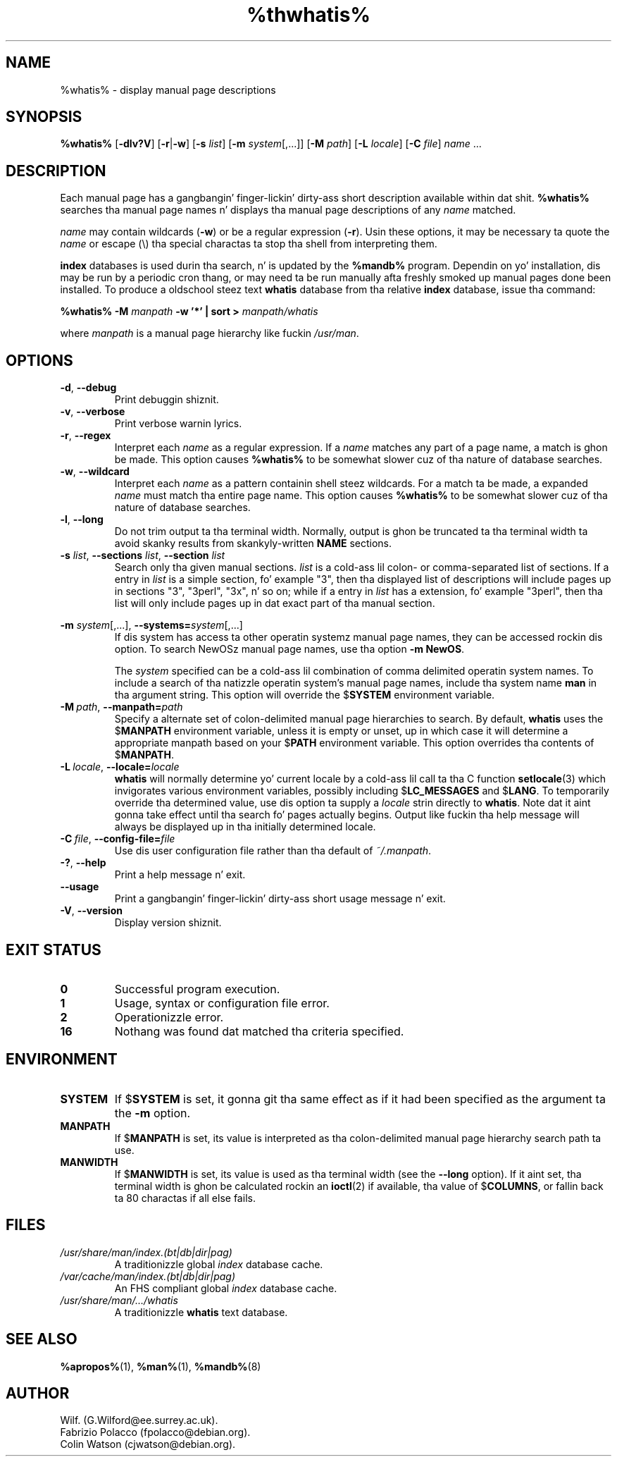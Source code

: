 .\" Man page fo' whatis
.\"
.\" Copyright (C), 1994, 1995, Graeme W. Wilford. Y'all KNOW dat shit, muthafucka! (Wilf.)
.\"
.\" Yo ass may distribute under tha termz of tha GNU General Public
.\" License as specified up in tha file COPYING dat comes wit the
.\" man-db distribution.
.\"
.\" Sat Oct 29 13:09:31 GMT 1994  Wilf. (G.Wilford@ee.surrey.ac.uk) 
.\" 
.pc
.TH %thwhatis% 1 "%date%" "%version%" "Manual pager utils"
.SH NAME
%whatis% \- display manual page descriptions
.SH SYNOPSIS
.B %whatis% 
.RB [\| \-dlv?V \|] 
.RB [\| \-r \||\| \-w\c 
\|] 
.RB [\| \-s
.IR list \|]
.RB [\| \-m
.IR system \|[\|,.\|.\|.\|]\|]
.RB [\| \-M 
.IR path \|] 
.RB [\| \-L
.IR locale \|]
.RB [\| \-C
.IR file \|]
.I name 
\&.\|.\|.
.SH DESCRIPTION
Each manual page has a gangbangin' finger-lickin' dirty-ass short description available within dat shit. 
.B %whatis%
searches tha manual page names n' displays tha manual page descriptions
of any 
.I name
matched.

.I name
may contain wildcards
.RB ( \-w )
or be a regular expression
.RB ( \-r ).
Usin these options, it may be necessary ta quote the
.I name
or escape (\\) tha special charactas ta stop tha shell from interpreting
them.

.B index 
databases is used durin tha search, n' is updated by the
.B %mandb%
program.
Dependin on yo' installation, dis may be run by a periodic cron thang, or
may need ta be run manually afta freshly smoked up manual pages done been installed.
To produce a oldschool steez text
.B whatis 
database from tha relative
.B index 
database, issue tha command:

.B %whatis% \-M 
.I manpath  
.B \-w  '*' | sort > 
.I manpath/whatis

where 
.I manpath 
is a manual page hierarchy like fuckin 
.IR /usr/man .
.SH OPTIONS
.TP
.if !'po4a'hide' .BR \-d ", " \-\-debug
Print debuggin shiznit.
.TP
.if !'po4a'hide' .BR \-v ", " \-\-verbose
Print verbose warnin lyrics.
.TP
.if !'po4a'hide' .BR \-r ", " \-\-regex
Interpret each 
.I name 
as a regular expression.
If a 
.I name 
matches any part of a page name, a match is ghon be made.
This option causes 
.B %whatis% 
to be somewhat slower cuz of tha nature of database searches.
.TP
.if !'po4a'hide' .BR \-w ", " \-\-wildcard
Interpret each 
.I name 
as a pattern containin shell steez wildcards.
For a match ta be made, a expanded 
.I name 
must match tha entire page name.
This option causes
.B %whatis%
to be somewhat slower cuz of tha nature of database searches.
.TP
.if !'po4a'hide' .BR \-l ", " \-\-long
Do not trim output ta tha terminal width.
Normally, output is ghon be truncated ta tha terminal width ta avoid skanky
results from skankyly-written
.B NAME
sections.
.TP
\fB\-s\fP \fIlist\fP, \fB\-\-sections\fP \fIlist\fP, \fB\-\-section\fP \fIlist\fP
Search only tha given manual sections.
.I list
is a cold-ass lil colon- or comma-separated list of sections.
If a entry in
.I list
is a simple section, fo' example "3", then tha displayed list of
descriptions will include pages up in sections "3", "3perl", "3x", n' so on;
while if a entry in
.I list
has a extension, fo' example "3perl", then tha list will only include
pages up in dat exact part of tha manual section.
.\"
.\" Cuz of tha rather wack-ass limit of 6 args per request up in some `native'
.\" *roff compilers, our crazy asses have do tha followin ta git tha two-line
.\" hangin tag on one line. .PP ta begin a freshly smoked up paragraph, then the
.\" tag, then .RS (start relatizzle indent), tha text, finally .RE
.\" (end relatizzle indent).
.\"
.PP
.B \-m 
.I system\c 
\|[\|,.\|.\|.\|]\|,
.BI \-\-systems= system\c 
\|[\|,.\|.\|.\|]
.RS
If dis system has access ta other operatin systemz manual page names, 
they can be accessed rockin dis option.
To search NewOSz manual page names,
use tha option
.B \-m
.BR NewOS .

The
.I system
specified can be a cold-ass lil combination of comma delimited operatin system names.
To include a search of tha natizzle operatin system's
manual page names, include tha system name
.B man
in tha argument string.
This option will override the
.RB $ SYSTEM
environment variable.
.RE
.TP
.BI \-M\  path \fR,\ \fB\-\-manpath= path
Specify a alternate set of colon-delimited manual page hierarchies to
search.
By default,
.B whatis
uses the
.RB $ MANPATH
environment variable, unless it is empty or unset, up in which case it will
determine a appropriate manpath based on your
.RB $ PATH
environment variable.
This option overrides tha contents of
.RB $ MANPATH .
.TP
.BI \-L\  locale \fR,\ \fB\-\-locale= locale
.B whatis
will normally determine yo' current locale by a cold-ass lil call ta tha C function
.BR setlocale (3)
which invigorates various environment variables, possibly including
.RB $ LC_MESSAGES
and
.RB $ LANG .
To temporarily override tha determined value, use dis option ta supply a
.I locale
strin directly to
.BR whatis .
Note dat it aint gonna take effect until tha search fo' pages actually
begins.
Output like fuckin tha help message will always be displayed up in tha initially
determined locale.
.TP
.BI \-C\  file \fR,\ \fB\-\-config\-file= file
Use dis user configuration file rather than tha default of
.IR ~/.manpath .
.TP
.if !'po4a'hide' .BR \-? ", " \-\-help
Print a help message n' exit.
.TP
.if !'po4a'hide' .BR \-\-usage
Print a gangbangin' finger-lickin' dirty-ass short usage message n' exit.
.TP
.if !'po4a'hide' .BR \-V ", " \-\-version
Display version shiznit.
.SH "EXIT STATUS"
.TP
.if !'po4a'hide' .B 0
Successful program execution.
.TP
.if !'po4a'hide' .B 1
Usage, syntax or configuration file error.
.TP
.if !'po4a'hide' .B 2
Operationizzle error.
.TP
.if !'po4a'hide' .B 16
Nothang was found dat matched tha criteria specified.
.SH ENVIRONMENT
.TP
.if !'po4a'hide' .B SYSTEM
If
.RB $ SYSTEM
is set, it gonna git tha same effect as if it had been specified as the
argument ta the
.B \-m
option.
.TP
.if !'po4a'hide' .B MANPATH
If
.RB $ MANPATH
is set, its value is interpreted as tha colon-delimited manual page
hierarchy search path ta use.
.TP
.if !'po4a'hide' .B MANWIDTH
If
.RB $ MANWIDTH
is set, its value is used as tha terminal width (see the
.B \-\-long
option).
If it aint set, tha terminal width is ghon be calculated rockin an
.BR ioctl (2)
if available, tha value of
.RB $ COLUMNS ,
or fallin back ta 80 charactas if all else fails.
.SH FILES
.TP
.if !'po4a'hide' .I /usr/share/man/index.(bt|db|dir|pag)
A traditionizzle global
.I index
database cache.
.TP
.if !'po4a'hide' .I /var/cache/man/index.(bt|db|dir|pag)
An FHS
compliant global
.I index
database cache.
.TP
.if !'po4a'hide' .I /usr/share/man/\|.\|.\|.\|/whatis
A traditionizzle 
.B whatis
text database. 
.SH "SEE ALSO"
.if !'po4a'hide' .BR %apropos% (1),
.if !'po4a'hide' .BR %man% (1),
.if !'po4a'hide' .BR %mandb% (8)
.SH AUTHOR
.nf
.if !'po4a'hide' Wilf. (G.Wilford@ee.surrey.ac.uk).
.if !'po4a'hide' Fabrizio Polacco (fpolacco@debian.org).
.if !'po4a'hide' Colin Watson (cjwatson@debian.org).
.fi
